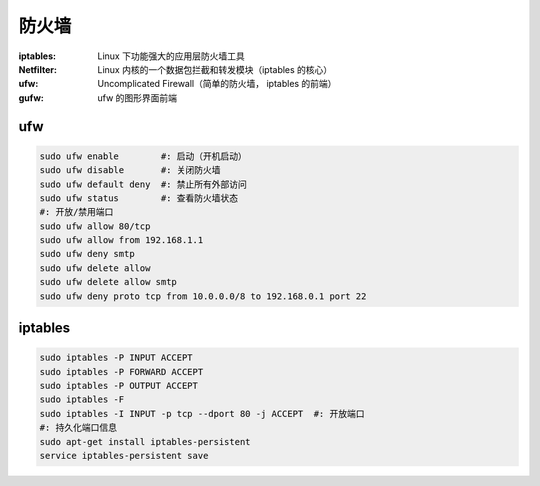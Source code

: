 防火墙
=============

:iptables: Linux 下功能强大的应用层防火墙工具
:Netfilter: Linux 内核的一个数据包拦截和转发模块（iptables 的核心）
:ufw: Uncomplicated Firewall（简单的防火墙， iptables 的前端）
:gufw: ufw 的图形界面前端


ufw
----
.. code-block:: bash

    sudo ufw enable        #: 启动（开机启动）
    sudo ufw disable       #: 关闭防火墙
    sudo ufw default deny  #: 禁止所有外部访问
    sudo ufw status        #: 查看防火墙状态
    #: 开放/禁用端口
    sudo ufw allow 80/tcp
    sudo ufw allow from 192.168.1.1
    sudo ufw deny smtp
    sudo ufw delete allow
    sudo ufw delete allow smtp
    sudo ufw deny proto tcp from 10.0.0.0/8 to 192.168.0.1 port 22


iptables
--------
.. code-block:: bash

    sudo iptables -P INPUT ACCEPT
    sudo iptables -P FORWARD ACCEPT
    sudo iptables -P OUTPUT ACCEPT
    sudo iptables -F
    sudo iptables -I INPUT -p tcp --dport 80 -j ACCEPT  #: 开放端口
    #: 持久化端口信息
    sudo apt-get install iptables-persistent
    service iptables-persistent save
